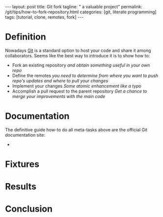 #+BEGIN_HTML
---
layout: post
title: Git fork
tagline: " a valuable project"
permalink: /git/tips/how-to-fork-repository.html
categories: [git, literate programming]
tags: [tutorial, clone, remotes, fork]
---
#+END_HTML
#+OPTIONS: tags:nil num:nil \n:nil @:t ::t |:t ^:{} _:{} *:t

#+TOC: headlines 2


* Definition
  Nowadays [[https://github.com/][Git]] is a standard option to host your code and share it
  among collaborators. Seems like the best way to introduce it is to
  show how to:

  - Fork an existing repository /and obtain something useful in your
    own repo/
  - Define the remotes /you need to determine from where you want to
    push repo's updates and where to pull your changes/
  - Implement your changes /Some atomic enhancement like a typo/
  - Accomplish a pull request to the parent repository /Get a chance
    to merge your improvements with the main code/

* Documentation
  The definitive guide how-to do all meta-tasks above are the official
  Git documentation site:
  - 

* Fixtures

* Results

* Conclusion
